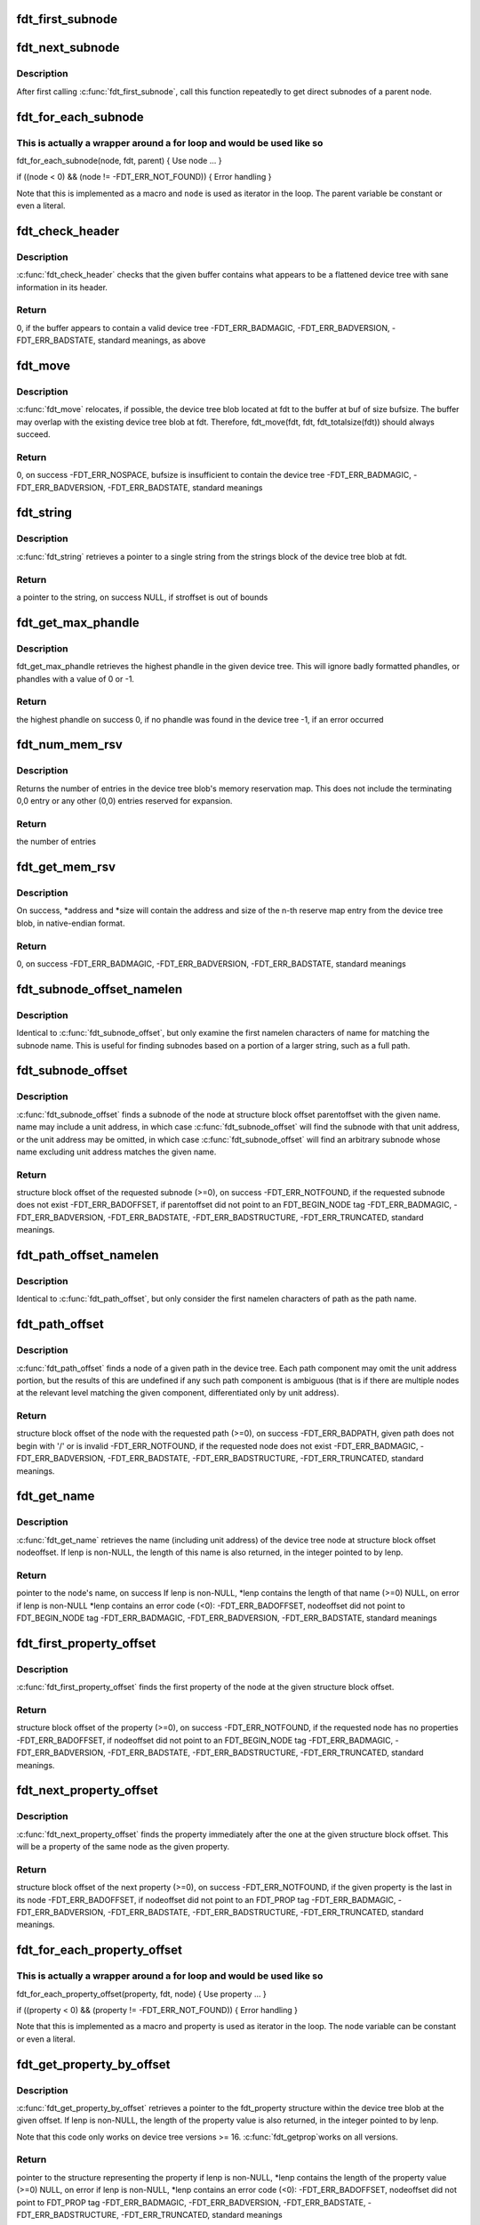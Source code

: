 .. -*- coding: utf-8; mode: rst -*-
.. src-file: scripts/dtc/libfdt/libfdt.h

.. _`fdt_first_subnode`:

fdt_first_subnode
=================

.. c:function:: int fdt_first_subnode(const void *fdt, int offset)

    get offset of first direct subnode

    :param const void \*fdt:
        FDT blob

    :param int offset:
        Offset of node to check
        \ ``return``\  offset of first subnode, or -FDT_ERR_NOTFOUND if there is none

.. _`fdt_next_subnode`:

fdt_next_subnode
================

.. c:function:: int fdt_next_subnode(const void *fdt, int offset)

    get offset of next direct subnode

    :param const void \*fdt:
        FDT blob

    :param int offset:
        Offset of previous subnode
        \ ``return``\  offset of next subnode, or -FDT_ERR_NOTFOUND if there are no more
        subnodes

.. _`fdt_next_subnode.description`:

Description
-----------

After first calling \ :c:func:`fdt_first_subnode`\ , call this function repeatedly to
get direct subnodes of a parent node.

.. _`fdt_for_each_subnode`:

fdt_for_each_subnode
====================

.. c:function::  fdt_for_each_subnode( node,  fdt,  parent)

    iterate over all subnodes of a parent

    :param  node:
        child node (int, lvalue)

    :param  fdt:
        FDT blob (const void \*)

    :param  parent:
        parent node (int)

.. _`fdt_for_each_subnode.this-is-actually-a-wrapper-around-a-for-loop-and-would-be-used-like-so`:

This is actually a wrapper around a for loop and would be used like so
----------------------------------------------------------------------


fdt_for_each_subnode(node, fdt, parent) {
Use node
...
}

if ((node < 0) && (node != -FDT_ERR_NOT_FOUND)) {
Error handling
}

Note that this is implemented as a macro and \ ``node``\  is used as
iterator in the loop. The parent variable be constant or even a
literal.

.. _`fdt_check_header`:

fdt_check_header
================

.. c:function:: int fdt_check_header(const void *fdt)

    sanity check a device tree or possible device tree

    :param const void \*fdt:
        pointer to data which might be a flattened device tree

.. _`fdt_check_header.description`:

Description
-----------

\ :c:func:`fdt_check_header`\  checks that the given buffer contains what
appears to be a flattened device tree with sane information in its
header.

.. _`fdt_check_header.return`:

Return
------

0, if the buffer appears to contain a valid device tree
-FDT_ERR_BADMAGIC,
-FDT_ERR_BADVERSION,
-FDT_ERR_BADSTATE, standard meanings, as above

.. _`fdt_move`:

fdt_move
========

.. c:function:: int fdt_move(const void *fdt, void *buf, int bufsize)

    move a device tree around in memory

    :param const void \*fdt:
        pointer to the device tree to move

    :param void \*buf:
        pointer to memory where the device is to be moved

    :param int bufsize:
        size of the memory space at buf

.. _`fdt_move.description`:

Description
-----------

\ :c:func:`fdt_move`\  relocates, if possible, the device tree blob located at
fdt to the buffer at buf of size bufsize.  The buffer may overlap
with the existing device tree blob at fdt.  Therefore,
fdt_move(fdt, fdt, fdt_totalsize(fdt))
should always succeed.

.. _`fdt_move.return`:

Return
------

0, on success
-FDT_ERR_NOSPACE, bufsize is insufficient to contain the device tree
-FDT_ERR_BADMAGIC,
-FDT_ERR_BADVERSION,
-FDT_ERR_BADSTATE, standard meanings

.. _`fdt_string`:

fdt_string
==========

.. c:function:: const char *fdt_string(const void *fdt, int stroffset)

    retrieve a string from the strings block of a device tree

    :param const void \*fdt:
        pointer to the device tree blob

    :param int stroffset:
        offset of the string within the strings block (native endian)

.. _`fdt_string.description`:

Description
-----------

\ :c:func:`fdt_string`\  retrieves a pointer to a single string from the
strings block of the device tree blob at fdt.

.. _`fdt_string.return`:

Return
------

a pointer to the string, on success
NULL, if stroffset is out of bounds

.. _`fdt_get_max_phandle`:

fdt_get_max_phandle
===================

.. c:function:: uint32_t fdt_get_max_phandle(const void *fdt)

    retrieves the highest phandle in a tree

    :param const void \*fdt:
        pointer to the device tree blob

.. _`fdt_get_max_phandle.description`:

Description
-----------

fdt_get_max_phandle retrieves the highest phandle in the given
device tree. This will ignore badly formatted phandles, or phandles
with a value of 0 or -1.

.. _`fdt_get_max_phandle.return`:

Return
------

the highest phandle on success
0, if no phandle was found in the device tree
-1, if an error occurred

.. _`fdt_num_mem_rsv`:

fdt_num_mem_rsv
===============

.. c:function:: int fdt_num_mem_rsv(const void *fdt)

    retrieve the number of memory reserve map entries

    :param const void \*fdt:
        pointer to the device tree blob

.. _`fdt_num_mem_rsv.description`:

Description
-----------

Returns the number of entries in the device tree blob's memory
reservation map.  This does not include the terminating 0,0 entry
or any other (0,0) entries reserved for expansion.

.. _`fdt_num_mem_rsv.return`:

Return
------

the number of entries

.. _`fdt_get_mem_rsv`:

fdt_get_mem_rsv
===============

.. c:function:: int fdt_get_mem_rsv(const void *fdt, int n, uint64_t *address, uint64_t *size)

    retrieve one memory reserve map entry

    :param const void \*fdt:
        pointer to the device tree blob

    :param int n:
        *undescribed*

    :param uint64_t \*address:
        pointers to 64-bit variables

    :param uint64_t \*size:
        *undescribed*

.. _`fdt_get_mem_rsv.description`:

Description
-----------

On success, \*address and \*size will contain the address and size of
the n-th reserve map entry from the device tree blob, in
native-endian format.

.. _`fdt_get_mem_rsv.return`:

Return
------

0, on success
-FDT_ERR_BADMAGIC,
-FDT_ERR_BADVERSION,
-FDT_ERR_BADSTATE, standard meanings

.. _`fdt_subnode_offset_namelen`:

fdt_subnode_offset_namelen
==========================

.. c:function:: int fdt_subnode_offset_namelen(const void *fdt, int parentoffset, const char *name, int namelen)

    find a subnode based on substring

    :param const void \*fdt:
        pointer to the device tree blob

    :param int parentoffset:
        structure block offset of a node

    :param const char \*name:
        name of the subnode to locate

    :param int namelen:
        number of characters of name to consider

.. _`fdt_subnode_offset_namelen.description`:

Description
-----------

Identical to \ :c:func:`fdt_subnode_offset`\ , but only examine the first
namelen characters of name for matching the subnode name.  This is
useful for finding subnodes based on a portion of a larger string,
such as a full path.

.. _`fdt_subnode_offset`:

fdt_subnode_offset
==================

.. c:function:: int fdt_subnode_offset(const void *fdt, int parentoffset, const char *name)

    find a subnode of a given node

    :param const void \*fdt:
        pointer to the device tree blob

    :param int parentoffset:
        structure block offset of a node

    :param const char \*name:
        name of the subnode to locate

.. _`fdt_subnode_offset.description`:

Description
-----------

\ :c:func:`fdt_subnode_offset`\  finds a subnode of the node at structure block
offset parentoffset with the given name.  name may include a unit
address, in which case \ :c:func:`fdt_subnode_offset`\  will find the subnode
with that unit address, or the unit address may be omitted, in
which case \ :c:func:`fdt_subnode_offset`\  will find an arbitrary subnode
whose name excluding unit address matches the given name.

.. _`fdt_subnode_offset.return`:

Return
------

structure block offset of the requested subnode (>=0), on success
-FDT_ERR_NOTFOUND, if the requested subnode does not exist
-FDT_ERR_BADOFFSET, if parentoffset did not point to an FDT_BEGIN_NODE
tag
-FDT_ERR_BADMAGIC,
-FDT_ERR_BADVERSION,
-FDT_ERR_BADSTATE,
-FDT_ERR_BADSTRUCTURE,
-FDT_ERR_TRUNCATED, standard meanings.

.. _`fdt_path_offset_namelen`:

fdt_path_offset_namelen
=======================

.. c:function:: int fdt_path_offset_namelen(const void *fdt, const char *path, int namelen)

    find a tree node by its full path

    :param const void \*fdt:
        pointer to the device tree blob

    :param const char \*path:
        full path of the node to locate

    :param int namelen:
        number of characters of path to consider

.. _`fdt_path_offset_namelen.description`:

Description
-----------

Identical to \ :c:func:`fdt_path_offset`\ , but only consider the first namelen
characters of path as the path name.

.. _`fdt_path_offset`:

fdt_path_offset
===============

.. c:function:: int fdt_path_offset(const void *fdt, const char *path)

    find a tree node by its full path

    :param const void \*fdt:
        pointer to the device tree blob

    :param const char \*path:
        full path of the node to locate

.. _`fdt_path_offset.description`:

Description
-----------

\ :c:func:`fdt_path_offset`\  finds a node of a given path in the device tree.
Each path component may omit the unit address portion, but the
results of this are undefined if any such path component is
ambiguous (that is if there are multiple nodes at the relevant
level matching the given component, differentiated only by unit
address).

.. _`fdt_path_offset.return`:

Return
------

structure block offset of the node with the requested path (>=0), on
success
-FDT_ERR_BADPATH, given path does not begin with '/' or is invalid
-FDT_ERR_NOTFOUND, if the requested node does not exist
-FDT_ERR_BADMAGIC,
-FDT_ERR_BADVERSION,
-FDT_ERR_BADSTATE,
-FDT_ERR_BADSTRUCTURE,
-FDT_ERR_TRUNCATED, standard meanings.

.. _`fdt_get_name`:

fdt_get_name
============

.. c:function:: const char *fdt_get_name(const void *fdt, int nodeoffset, int *lenp)

    retrieve the name of a given node

    :param const void \*fdt:
        pointer to the device tree blob

    :param int nodeoffset:
        structure block offset of the starting node

    :param int \*lenp:
        pointer to an integer variable (will be overwritten) or NULL

.. _`fdt_get_name.description`:

Description
-----------

\ :c:func:`fdt_get_name`\  retrieves the name (including unit address) of the
device tree node at structure block offset nodeoffset.  If lenp is
non-NULL, the length of this name is also returned, in the integer
pointed to by lenp.

.. _`fdt_get_name.return`:

Return
------

pointer to the node's name, on success
If lenp is non-NULL, \*lenp contains the length of that name
(>=0)
NULL, on error
if lenp is non-NULL \*lenp contains an error code (<0):
-FDT_ERR_BADOFFSET, nodeoffset did not point to FDT_BEGIN_NODE
tag
-FDT_ERR_BADMAGIC,
-FDT_ERR_BADVERSION,
-FDT_ERR_BADSTATE, standard meanings

.. _`fdt_first_property_offset`:

fdt_first_property_offset
=========================

.. c:function:: int fdt_first_property_offset(const void *fdt, int nodeoffset)

    find the offset of a node's first property

    :param const void \*fdt:
        pointer to the device tree blob

    :param int nodeoffset:
        structure block offset of a node

.. _`fdt_first_property_offset.description`:

Description
-----------

\ :c:func:`fdt_first_property_offset`\  finds the first property of the node at
the given structure block offset.

.. _`fdt_first_property_offset.return`:

Return
------

structure block offset of the property (>=0), on success
-FDT_ERR_NOTFOUND, if the requested node has no properties
-FDT_ERR_BADOFFSET, if nodeoffset did not point to an FDT_BEGIN_NODE tag
-FDT_ERR_BADMAGIC,
-FDT_ERR_BADVERSION,
-FDT_ERR_BADSTATE,
-FDT_ERR_BADSTRUCTURE,
-FDT_ERR_TRUNCATED, standard meanings.

.. _`fdt_next_property_offset`:

fdt_next_property_offset
========================

.. c:function:: int fdt_next_property_offset(const void *fdt, int offset)

    step through a node's properties

    :param const void \*fdt:
        pointer to the device tree blob

    :param int offset:
        structure block offset of a property

.. _`fdt_next_property_offset.description`:

Description
-----------

\ :c:func:`fdt_next_property_offset`\  finds the property immediately after the
one at the given structure block offset.  This will be a property
of the same node as the given property.

.. _`fdt_next_property_offset.return`:

Return
------

structure block offset of the next property (>=0), on success
-FDT_ERR_NOTFOUND, if the given property is the last in its node
-FDT_ERR_BADOFFSET, if nodeoffset did not point to an FDT_PROP tag
-FDT_ERR_BADMAGIC,
-FDT_ERR_BADVERSION,
-FDT_ERR_BADSTATE,
-FDT_ERR_BADSTRUCTURE,
-FDT_ERR_TRUNCATED, standard meanings.

.. _`fdt_for_each_property_offset`:

fdt_for_each_property_offset
============================

.. c:function::  fdt_for_each_property_offset( property,  fdt,  node)

    iterate over all properties of a node

    :param  property:
        *undescribed*

    :param  fdt:
        FDT blob (const void \*)

    :param  node:
        node offset (int)

.. _`fdt_for_each_property_offset.this-is-actually-a-wrapper-around-a-for-loop-and-would-be-used-like-so`:

This is actually a wrapper around a for loop and would be used like so
----------------------------------------------------------------------


fdt_for_each_property_offset(property, fdt, node) {
Use property
...
}

if ((property < 0) && (property != -FDT_ERR_NOT_FOUND)) {
Error handling
}

Note that this is implemented as a macro and property is used as
iterator in the loop. The node variable can be constant or even a
literal.

.. _`fdt_get_property_by_offset`:

fdt_get_property_by_offset
==========================

.. c:function:: const struct fdt_property *fdt_get_property_by_offset(const void *fdt, int offset, int *lenp)

    retrieve the property at a given offset

    :param const void \*fdt:
        pointer to the device tree blob

    :param int offset:
        offset of the property to retrieve

    :param int \*lenp:
        pointer to an integer variable (will be overwritten) or NULL

.. _`fdt_get_property_by_offset.description`:

Description
-----------

\ :c:func:`fdt_get_property_by_offset`\  retrieves a pointer to the
fdt_property structure within the device tree blob at the given
offset.  If lenp is non-NULL, the length of the property value is
also returned, in the integer pointed to by lenp.

Note that this code only works on device tree versions >= 16. \ :c:func:`fdt_getprop`\ 
works on all versions.

.. _`fdt_get_property_by_offset.return`:

Return
------

pointer to the structure representing the property
if lenp is non-NULL, \*lenp contains the length of the property
value (>=0)
NULL, on error
if lenp is non-NULL, \*lenp contains an error code (<0):
-FDT_ERR_BADOFFSET, nodeoffset did not point to FDT_PROP tag
-FDT_ERR_BADMAGIC,
-FDT_ERR_BADVERSION,
-FDT_ERR_BADSTATE,
-FDT_ERR_BADSTRUCTURE,
-FDT_ERR_TRUNCATED, standard meanings

.. _`fdt_get_property_namelen`:

fdt_get_property_namelen
========================

.. c:function:: const struct fdt_property *fdt_get_property_namelen(const void *fdt, int nodeoffset, const char *name, int namelen, int *lenp)

    find a property based on substring

    :param const void \*fdt:
        pointer to the device tree blob

    :param int nodeoffset:
        offset of the node whose property to find

    :param const char \*name:
        name of the property to find

    :param int namelen:
        number of characters of name to consider

    :param int \*lenp:
        pointer to an integer variable (will be overwritten) or NULL

.. _`fdt_get_property_namelen.description`:

Description
-----------

Identical to \ :c:func:`fdt_get_property`\ , but only examine the first namelen
characters of name for matching the property name.

.. _`fdt_get_property`:

fdt_get_property
================

.. c:function:: const struct fdt_property *fdt_get_property(const void *fdt, int nodeoffset, const char *name, int *lenp)

    find a given property in a given node

    :param const void \*fdt:
        pointer to the device tree blob

    :param int nodeoffset:
        offset of the node whose property to find

    :param const char \*name:
        name of the property to find

    :param int \*lenp:
        pointer to an integer variable (will be overwritten) or NULL

.. _`fdt_get_property.description`:

Description
-----------

\ :c:func:`fdt_get_property`\  retrieves a pointer to the fdt_property
structure within the device tree blob corresponding to the property
named 'name' of the node at offset nodeoffset.  If lenp is
non-NULL, the length of the property value is also returned, in the
integer pointed to by lenp.

.. _`fdt_get_property.return`:

Return
------

pointer to the structure representing the property
if lenp is non-NULL, \*lenp contains the length of the property
value (>=0)
NULL, on error
if lenp is non-NULL, \*lenp contains an error code (<0):
-FDT_ERR_NOTFOUND, node does not have named property
-FDT_ERR_BADOFFSET, nodeoffset did not point to FDT_BEGIN_NODE
tag
-FDT_ERR_BADMAGIC,
-FDT_ERR_BADVERSION,
-FDT_ERR_BADSTATE,
-FDT_ERR_BADSTRUCTURE,
-FDT_ERR_TRUNCATED, standard meanings

.. _`fdt_getprop_by_offset`:

fdt_getprop_by_offset
=====================

.. c:function:: const void *fdt_getprop_by_offset(const void *fdt, int offset, const char **namep, int *lenp)

    retrieve the value of a property at a given offset

    :param const void \*fdt:
        pointer to the device tree blob

    :param int offset:
        *undescribed*

    :param const char \*\*namep:
        pointer to a string variable (will be overwritten) or NULL

    :param int \*lenp:
        pointer to an integer variable (will be overwritten) or NULL

.. _`fdt_getprop_by_offset.description`:

Description
-----------

\ :c:func:`fdt_getprop_by_offset`\  retrieves a pointer to the value of the
property at structure block offset 'offset' (this will be a pointer
to within the device blob itself, not a copy of the value).  If
lenp is non-NULL, the length of the property value is also
returned, in the integer pointed to by lenp.  If namep is non-NULL,
the property's namne will also be returned in the char \* pointed to
by namep (this will be a pointer to within the device tree's string
block, not a new copy of the name).

.. _`fdt_getprop_by_offset.return`:

Return
------

pointer to the property's value
if lenp is non-NULL, \*lenp contains the length of the property
value (>=0)
if namep is non-NULL \*namep contiains a pointer to the property
name.
NULL, on error
if lenp is non-NULL, \*lenp contains an error code (<0):
-FDT_ERR_BADOFFSET, nodeoffset did not point to FDT_PROP tag
-FDT_ERR_BADMAGIC,
-FDT_ERR_BADVERSION,
-FDT_ERR_BADSTATE,
-FDT_ERR_BADSTRUCTURE,
-FDT_ERR_TRUNCATED, standard meanings

.. _`fdt_getprop_namelen`:

fdt_getprop_namelen
===================

.. c:function:: const void *fdt_getprop_namelen(const void *fdt, int nodeoffset, const char *name, int namelen, int *lenp)

    get property value based on substring

    :param const void \*fdt:
        pointer to the device tree blob

    :param int nodeoffset:
        offset of the node whose property to find

    :param const char \*name:
        name of the property to find

    :param int namelen:
        number of characters of name to consider

    :param int \*lenp:
        pointer to an integer variable (will be overwritten) or NULL

.. _`fdt_getprop_namelen.description`:

Description
-----------

Identical to \ :c:func:`fdt_getprop`\ , but only examine the first namelen
characters of name for matching the property name.

.. _`fdt_getprop`:

fdt_getprop
===========

.. c:function:: const void *fdt_getprop(const void *fdt, int nodeoffset, const char *name, int *lenp)

    retrieve the value of a given property

    :param const void \*fdt:
        pointer to the device tree blob

    :param int nodeoffset:
        offset of the node whose property to find

    :param const char \*name:
        name of the property to find

    :param int \*lenp:
        pointer to an integer variable (will be overwritten) or NULL

.. _`fdt_getprop.description`:

Description
-----------

\ :c:func:`fdt_getprop`\  retrieves a pointer to the value of the property
named 'name' of the node at offset nodeoffset (this will be a
pointer to within the device blob itself, not a copy of the value).
If lenp is non-NULL, the length of the property value is also
returned, in the integer pointed to by lenp.

.. _`fdt_getprop.return`:

Return
------

pointer to the property's value
if lenp is non-NULL, \*lenp contains the length of the property
value (>=0)
NULL, on error
if lenp is non-NULL, \*lenp contains an error code (<0):
-FDT_ERR_NOTFOUND, node does not have named property
-FDT_ERR_BADOFFSET, nodeoffset did not point to FDT_BEGIN_NODE
tag
-FDT_ERR_BADMAGIC,
-FDT_ERR_BADVERSION,
-FDT_ERR_BADSTATE,
-FDT_ERR_BADSTRUCTURE,
-FDT_ERR_TRUNCATED, standard meanings

.. _`fdt_get_phandle`:

fdt_get_phandle
===============

.. c:function:: uint32_t fdt_get_phandle(const void *fdt, int nodeoffset)

    retrieve the phandle of a given node

    :param const void \*fdt:
        pointer to the device tree blob

    :param int nodeoffset:
        structure block offset of the node

.. _`fdt_get_phandle.description`:

Description
-----------

\ :c:func:`fdt_get_phandle`\  retrieves the phandle of the device tree node at
structure block offset nodeoffset.

.. _`fdt_get_phandle.return`:

Return
------

the phandle of the node at nodeoffset, on success (!= 0, != -1)
0, if the node has no phandle, or another error occurs

.. _`fdt_get_alias_namelen`:

fdt_get_alias_namelen
=====================

.. c:function:: const char *fdt_get_alias_namelen(const void *fdt, const char *name, int namelen)

    get alias based on substring

    :param const void \*fdt:
        pointer to the device tree blob

    :param const char \*name:
        name of the alias th look up

    :param int namelen:
        number of characters of name to consider

.. _`fdt_get_alias_namelen.description`:

Description
-----------

Identical to \ :c:func:`fdt_get_alias`\ , but only examine the first namelen
characters of name for matching the alias name.

.. _`fdt_get_alias`:

fdt_get_alias
=============

.. c:function:: const char *fdt_get_alias(const void *fdt, const char *name)

    retrieve the path referenced by a given alias

    :param const void \*fdt:
        pointer to the device tree blob

    :param const char \*name:
        name of the alias th look up

.. _`fdt_get_alias.description`:

Description
-----------

\ :c:func:`fdt_get_alias`\  retrieves the value of a given alias.  That is, the
value of the property named 'name' in the node /aliases.

.. _`fdt_get_alias.return`:

Return
------

a pointer to the expansion of the alias named 'name', if it exists
NULL, if the given alias or the /aliases node does not exist

.. _`fdt_get_path`:

fdt_get_path
============

.. c:function:: int fdt_get_path(const void *fdt, int nodeoffset, char *buf, int buflen)

    determine the full path of a node

    :param const void \*fdt:
        pointer to the device tree blob

    :param int nodeoffset:
        offset of the node whose path to find

    :param char \*buf:
        character buffer to contain the returned path (will be overwritten)

    :param int buflen:
        size of the character buffer at buf

.. _`fdt_get_path.description`:

Description
-----------

\ :c:func:`fdt_get_path`\  computes the full path of the node at offset
nodeoffset, and records that path in the buffer at buf.

.. _`fdt_get_path.note`:

NOTE
----

This function is expensive, as it must scan the device tree
structure from the start to nodeoffset.

.. _`fdt_get_path.return`:

Return
------

0, on success
buf contains the absolute path of the node at
nodeoffset, as a NUL-terminated string.
-FDT_ERR_BADOFFSET, nodeoffset does not refer to a BEGIN_NODE tag
-FDT_ERR_NOSPACE, the path of the given node is longer than (bufsize-1)
characters and will not fit in the given buffer.
-FDT_ERR_BADMAGIC,
-FDT_ERR_BADVERSION,
-FDT_ERR_BADSTATE,
-FDT_ERR_BADSTRUCTURE, standard meanings

.. _`fdt_supernode_atdepth_offset`:

fdt_supernode_atdepth_offset
============================

.. c:function:: int fdt_supernode_atdepth_offset(const void *fdt, int nodeoffset, int supernodedepth, int *nodedepth)

    find a specific ancestor of a node

    :param const void \*fdt:
        pointer to the device tree blob

    :param int nodeoffset:
        offset of the node whose parent to find

    :param int supernodedepth:
        depth of the ancestor to find

    :param int \*nodedepth:
        pointer to an integer variable (will be overwritten) or NULL

.. _`fdt_supernode_atdepth_offset.description`:

Description
-----------

\ :c:func:`fdt_supernode_atdepth_offset`\  finds an ancestor of the given node
at a specific depth from the root (where the root itself has depth
0, its immediate subnodes depth 1 and so forth).  So
fdt_supernode_atdepth_offset(fdt, nodeoffset, 0, NULL);
will always return 0, the offset of the root node.  If the node at
nodeoffset has depth D, then:
fdt_supernode_atdepth_offset(fdt, nodeoffset, D, NULL);
will return nodeoffset itself.

.. _`fdt_supernode_atdepth_offset.note`:

NOTE
----

This function is expensive, as it must scan the device tree
structure from the start to nodeoffset.

.. _`fdt_supernode_atdepth_offset.return`:

Return
------

structure block offset of the node at node offset's ancestor
of depth supernodedepth (>=0), on success
-FDT_ERR_BADOFFSET, nodeoffset does not refer to a BEGIN_NODE tag
-FDT_ERR_NOTFOUND, supernodedepth was greater than the depth of
nodeoffset
-FDT_ERR_BADMAGIC,
-FDT_ERR_BADVERSION,
-FDT_ERR_BADSTATE,
-FDT_ERR_BADSTRUCTURE, standard meanings

.. _`fdt_node_depth`:

fdt_node_depth
==============

.. c:function:: int fdt_node_depth(const void *fdt, int nodeoffset)

    find the depth of a given node

    :param const void \*fdt:
        pointer to the device tree blob

    :param int nodeoffset:
        offset of the node whose parent to find

.. _`fdt_node_depth.description`:

Description
-----------

\ :c:func:`fdt_node_depth`\  finds the depth of a given node.  The root node
has depth 0, its immediate subnodes depth 1 and so forth.

.. _`fdt_node_depth.note`:

NOTE
----

This function is expensive, as it must scan the device tree
structure from the start to nodeoffset.

.. _`fdt_node_depth.return`:

Return
------

depth of the node at nodeoffset (>=0), on success
-FDT_ERR_BADOFFSET, nodeoffset does not refer to a BEGIN_NODE tag
-FDT_ERR_BADMAGIC,
-FDT_ERR_BADVERSION,
-FDT_ERR_BADSTATE,
-FDT_ERR_BADSTRUCTURE, standard meanings

.. _`fdt_parent_offset`:

fdt_parent_offset
=================

.. c:function:: int fdt_parent_offset(const void *fdt, int nodeoffset)

    find the parent of a given node

    :param const void \*fdt:
        pointer to the device tree blob

    :param int nodeoffset:
        offset of the node whose parent to find

.. _`fdt_parent_offset.description`:

Description
-----------

\ :c:func:`fdt_parent_offset`\  locates the parent node of a given node (that
is, it finds the offset of the node which contains the node at
nodeoffset as a subnode).

.. _`fdt_parent_offset.note`:

NOTE
----

This function is expensive, as it must scan the device tree
structure from the start to nodeoffset, \*twice\*.

.. _`fdt_parent_offset.return`:

Return
------

structure block offset of the parent of the node at nodeoffset
(>=0), on success
-FDT_ERR_BADOFFSET, nodeoffset does not refer to a BEGIN_NODE tag
-FDT_ERR_BADMAGIC,
-FDT_ERR_BADVERSION,
-FDT_ERR_BADSTATE,
-FDT_ERR_BADSTRUCTURE, standard meanings

.. _`fdt_node_offset_by_prop_value`:

fdt_node_offset_by_prop_value
=============================

.. c:function:: int fdt_node_offset_by_prop_value(const void *fdt, int startoffset, const char *propname, const void *propval, int proplen)

    find nodes with a given property value

    :param const void \*fdt:
        pointer to the device tree blob

    :param int startoffset:
        only find nodes after this offset

    :param const char \*propname:
        property name to check

    :param const void \*propval:
        property value to search for

    :param int proplen:
        length of the value in propval

.. _`fdt_node_offset_by_prop_value.description`:

Description
-----------

\ :c:func:`fdt_node_offset_by_prop_value`\  returns the offset of the first
node after startoffset, which has a property named propname whose
value is of length proplen and has value equal to propval; or if
startoffset is -1, the very first such node in the tree.

To iterate through all nodes matching the criterion, the following

.. _`fdt_node_offset_by_prop_value.idiom-can-be-used`:

idiom can be used
-----------------

offset = fdt_node_offset_by_prop_value(fdt, -1, propname,
propval, proplen);
while (offset != -FDT_ERR_NOTFOUND) {
// other code here
offset = fdt_node_offset_by_prop_value(fdt, offset, propname,
propval, proplen);
}

Note the -1 in the first call to the function, if 0 is used here
instead, the function will never locate the root node, even if it
matches the criterion.

.. _`fdt_node_offset_by_prop_value.return`:

Return
------

structure block offset of the located node (>= 0, >startoffset),
on success
-FDT_ERR_NOTFOUND, no node matching the criterion exists in the
tree after startoffset
-FDT_ERR_BADOFFSET, nodeoffset does not refer to a BEGIN_NODE tag
-FDT_ERR_BADMAGIC,
-FDT_ERR_BADVERSION,
-FDT_ERR_BADSTATE,
-FDT_ERR_BADSTRUCTURE, standard meanings

.. _`fdt_node_offset_by_phandle`:

fdt_node_offset_by_phandle
==========================

.. c:function:: int fdt_node_offset_by_phandle(const void *fdt, uint32_t phandle)

    find the node with a given phandle

    :param const void \*fdt:
        pointer to the device tree blob

    :param uint32_t phandle:
        phandle value

.. _`fdt_node_offset_by_phandle.description`:

Description
-----------

\ :c:func:`fdt_node_offset_by_phandle`\  returns the offset of the node
which has the given phandle value.  If there is more than one node
in the tree with the given phandle (an invalid tree), results are
undefined.

.. _`fdt_node_offset_by_phandle.return`:

Return
------

structure block offset of the located node (>= 0), on success
-FDT_ERR_NOTFOUND, no node with that phandle exists
-FDT_ERR_BADPHANDLE, given phandle value was invalid (0 or -1)
-FDT_ERR_BADMAGIC,
-FDT_ERR_BADVERSION,
-FDT_ERR_BADSTATE,
-FDT_ERR_BADSTRUCTURE, standard meanings

.. _`fdt_node_check_compatible`:

fdt_node_check_compatible
=========================

.. c:function:: int fdt_node_check_compatible(const void *fdt, int nodeoffset, const char *compatible)

    check a node's compatible property

    :param const void \*fdt:
        pointer to the device tree blob

    :param int nodeoffset:
        offset of a tree node

    :param const char \*compatible:
        string to match against

.. _`fdt_node_check_compatible.description`:

Description
-----------


\ :c:func:`fdt_node_check_compatible`\  returns 0 if the given node contains a
'compatible' property with the given string as one of its elements,
it returns non-zero otherwise, or on error.

.. _`fdt_node_check_compatible.return`:

Return
------

0, if the node has a 'compatible' property listing the given string
1, if the node has a 'compatible' property, but it does not list
the given string
-FDT_ERR_NOTFOUND, if the given node has no 'compatible' property
-FDT_ERR_BADOFFSET, if nodeoffset does not refer to a BEGIN_NODE tag
-FDT_ERR_BADMAGIC,
-FDT_ERR_BADVERSION,
-FDT_ERR_BADSTATE,
-FDT_ERR_BADSTRUCTURE, standard meanings

.. _`fdt_node_offset_by_compatible`:

fdt_node_offset_by_compatible
=============================

.. c:function:: int fdt_node_offset_by_compatible(const void *fdt, int startoffset, const char *compatible)

    find nodes with a given 'compatible' value

    :param const void \*fdt:
        pointer to the device tree blob

    :param int startoffset:
        only find nodes after this offset

    :param const char \*compatible:
        'compatible' string to match against

.. _`fdt_node_offset_by_compatible.description`:

Description
-----------

\ :c:func:`fdt_node_offset_by_compatible`\  returns the offset of the first
node after startoffset, which has a 'compatible' property which
lists the given compatible string; or if startoffset is -1, the
very first such node in the tree.

To iterate through all nodes matching the criterion, the following

.. _`fdt_node_offset_by_compatible.idiom-can-be-used`:

idiom can be used
-----------------

offset = fdt_node_offset_by_compatible(fdt, -1, compatible);
while (offset != -FDT_ERR_NOTFOUND) {
// other code here
offset = fdt_node_offset_by_compatible(fdt, offset, compatible);
}

Note the -1 in the first call to the function, if 0 is used here
instead, the function will never locate the root node, even if it
matches the criterion.

.. _`fdt_node_offset_by_compatible.return`:

Return
------

structure block offset of the located node (>= 0, >startoffset),
on success
-FDT_ERR_NOTFOUND, no node matching the criterion exists in the
tree after startoffset
-FDT_ERR_BADOFFSET, nodeoffset does not refer to a BEGIN_NODE tag
-FDT_ERR_BADMAGIC,
-FDT_ERR_BADVERSION,
-FDT_ERR_BADSTATE,
-FDT_ERR_BADSTRUCTURE, standard meanings

.. _`fdt_stringlist_contains`:

fdt_stringlist_contains
=======================

.. c:function:: int fdt_stringlist_contains(const char *strlist, int listlen, const char *str)

    check a string list property for a string

    :param const char \*strlist:
        Property containing a list of strings to check

    :param int listlen:
        Length of property

    :param const char \*str:
        String to search for

.. _`fdt_stringlist_contains.description`:

Description
-----------

This is a utility function provided for convenience. The list contains
one or more strings, each terminated by \0, as is found in a device tree
"compatible" property.

.. _`fdt_stringlist_count`:

fdt_stringlist_count
====================

.. c:function:: int fdt_stringlist_count(const void *fdt, int nodeoffset, const char *property)

    count the number of strings in a string list

    :param const void \*fdt:
        pointer to the device tree blob

    :param int nodeoffset:
        offset of a tree node

    :param const char \*property:
        name of the property containing the string list

.. _`fdt_stringlist_search`:

fdt_stringlist_search
=====================

.. c:function:: int fdt_stringlist_search(const void *fdt, int nodeoffset, const char *property, const char *string)

    find a string in a string list and return its index

    :param const void \*fdt:
        pointer to the device tree blob

    :param int nodeoffset:
        offset of a tree node

    :param const char \*property:
        name of the property containing the string list

    :param const char \*string:
        string to look up in the string list

.. _`fdt_stringlist_search.description`:

Description
-----------

Note that it is possible for this function to succeed on property values
that are not NUL-terminated. That's because the function will stop after
finding the first occurrence of \ ``string``\ . This can for example happen with
small-valued cell properties, such as #address-cells, when searching for
the empty string.

.. _`fdt_stringlist_get`:

fdt_stringlist_get
==================

.. c:function:: const char *fdt_stringlist_get(const void *fdt, int nodeoffset, const char *property, int index, int *lenp)

    obtain the string at a given index in a string list

    :param const void \*fdt:
        pointer to the device tree blob

    :param int nodeoffset:
        offset of a tree node

    :param const char \*property:
        name of the property containing the string list

    :param int index:
        index of the string to return

    :param int \*lenp:
        return location for the string length or an error code on failure

.. _`fdt_stringlist_get.description`:

Description
-----------

Note that this will successfully extract strings from properties with
non-NUL-terminated values. For example on small-valued cell properties
this function will return the empty string.

If non-NULL, the length of the string (on success) or a negative error-code
(on failure) will be stored in the integer pointer to by lenp.

.. _`fdt_max_ncells`:

FDT_MAX_NCELLS
==============

.. c:function::  FDT_MAX_NCELLS()

    maximum value for #address-cells and #size-cells

.. _`fdt_max_ncells.description`:

Description
-----------

This is the maximum value for #address-cells, #size-cells and
similar properties that will be processed by libfdt.  IEE1275
requires that OF implementations handle values up to 4.
Implementations may support larger values, but in practice higher
values aren't used.

.. _`fdt_address_cells`:

fdt_address_cells
=================

.. c:function:: int fdt_address_cells(const void *fdt, int nodeoffset)

    retrieve address size for a bus represented in the tree

    :param const void \*fdt:
        pointer to the device tree blob

    :param int nodeoffset:
        offset of the node to find the address size for

.. _`fdt_address_cells.description`:

Description
-----------

When the node has a valid #address-cells property, returns its value.

.. _`fdt_address_cells.return`:

Return
------

0 <= n < FDT_MAX_NCELLS, on success
2, if the node has no #address-cells property
-FDT_ERR_BADNCELLS, if the node has a badly formatted or invalid
#address-cells property
-FDT_ERR_BADMAGIC,
-FDT_ERR_BADVERSION,
-FDT_ERR_BADSTATE,
-FDT_ERR_BADSTRUCTURE,
-FDT_ERR_TRUNCATED, standard meanings

.. _`fdt_size_cells`:

fdt_size_cells
==============

.. c:function:: int fdt_size_cells(const void *fdt, int nodeoffset)

    retrieve address range size for a bus represented in the tree

    :param const void \*fdt:
        pointer to the device tree blob

    :param int nodeoffset:
        offset of the node to find the address range size for

.. _`fdt_size_cells.description`:

Description
-----------

When the node has a valid #size-cells property, returns its value.

.. _`fdt_size_cells.return`:

Return
------

0 <= n < FDT_MAX_NCELLS, on success
2, if the node has no #address-cells property
-FDT_ERR_BADNCELLS, if the node has a badly formatted or invalid
#size-cells property
-FDT_ERR_BADMAGIC,
-FDT_ERR_BADVERSION,
-FDT_ERR_BADSTATE,
-FDT_ERR_BADSTRUCTURE,
-FDT_ERR_TRUNCATED, standard meanings

.. _`fdt_setprop_inplace_namelen_partial`:

fdt_setprop_inplace_namelen_partial
===================================

.. c:function:: int fdt_setprop_inplace_namelen_partial(void *fdt, int nodeoffset, const char *name, int namelen, uint32_t idx, const void *val, int len)

    change a property's value, but not its size

    :param void \*fdt:
        pointer to the device tree blob

    :param int nodeoffset:
        offset of the node whose property to change

    :param const char \*name:
        name of the property to change

    :param int namelen:
        number of characters of name to consider

    :param uint32_t idx:
        index of the property to change in the array

    :param const void \*val:
        pointer to data to replace the property value with

    :param int len:
        length of the property value

.. _`fdt_setprop_inplace_namelen_partial.description`:

Description
-----------

Identical to \ :c:func:`fdt_setprop_inplace`\ , but modifies the given property
starting from the given index, and using only the first characters
of the name. It is useful when you want to manipulate only one value of
an array and you have a string that doesn't end with \0.

.. _`fdt_setprop_inplace`:

fdt_setprop_inplace
===================

.. c:function:: int fdt_setprop_inplace(void *fdt, int nodeoffset, const char *name, const void *val, int len)

    change a property's value, but not its size

    :param void \*fdt:
        pointer to the device tree blob

    :param int nodeoffset:
        offset of the node whose property to change

    :param const char \*name:
        name of the property to change

    :param const void \*val:
        pointer to data to replace the property value with

    :param int len:
        length of the property value

.. _`fdt_setprop_inplace.description`:

Description
-----------

\ :c:func:`fdt_setprop_inplace`\  replaces the value of a given property with
the data in val, of length len.  This function cannot change the
size of a property, and so will only work if len is equal to the
current length of the property.

This function will alter only the bytes in the blob which contain
the given property value, and will not alter or move any other part
of the tree.

.. _`fdt_setprop_inplace.return`:

Return
------

0, on success
-FDT_ERR_NOSPACE, if len is not equal to the property's current length
-FDT_ERR_NOTFOUND, node does not have the named property
-FDT_ERR_BADOFFSET, nodeoffset did not point to FDT_BEGIN_NODE tag
-FDT_ERR_BADMAGIC,
-FDT_ERR_BADVERSION,
-FDT_ERR_BADSTATE,
-FDT_ERR_BADSTRUCTURE,
-FDT_ERR_TRUNCATED, standard meanings

.. _`fdt_setprop_inplace_u32`:

fdt_setprop_inplace_u32
=======================

.. c:function:: int fdt_setprop_inplace_u32(void *fdt, int nodeoffset, const char *name, uint32_t val)

    change the value of a 32-bit integer property

    :param void \*fdt:
        pointer to the device tree blob

    :param int nodeoffset:
        offset of the node whose property to change

    :param const char \*name:
        name of the property to change

    :param uint32_t val:
        32-bit integer value to replace the property with

.. _`fdt_setprop_inplace_u32.description`:

Description
-----------

\ :c:func:`fdt_setprop_inplace_u32`\  replaces the value of a given property
with the 32-bit integer value in val, converting val to big-endian
if necessary.  This function cannot change the size of a property,
and so will only work if the property already exists and has length
4.

This function will alter only the bytes in the blob which contain
the given property value, and will not alter or move any other part
of the tree.

.. _`fdt_setprop_inplace_u32.return`:

Return
------

0, on success
-FDT_ERR_NOSPACE, if the property's length is not equal to 4
-FDT_ERR_NOTFOUND, node does not have the named property
-FDT_ERR_BADOFFSET, nodeoffset did not point to FDT_BEGIN_NODE tag
-FDT_ERR_BADMAGIC,
-FDT_ERR_BADVERSION,
-FDT_ERR_BADSTATE,
-FDT_ERR_BADSTRUCTURE,
-FDT_ERR_TRUNCATED, standard meanings

.. _`fdt_setprop_inplace_u64`:

fdt_setprop_inplace_u64
=======================

.. c:function:: int fdt_setprop_inplace_u64(void *fdt, int nodeoffset, const char *name, uint64_t val)

    change the value of a 64-bit integer property

    :param void \*fdt:
        pointer to the device tree blob

    :param int nodeoffset:
        offset of the node whose property to change

    :param const char \*name:
        name of the property to change

    :param uint64_t val:
        64-bit integer value to replace the property with

.. _`fdt_setprop_inplace_u64.description`:

Description
-----------

\ :c:func:`fdt_setprop_inplace_u64`\  replaces the value of a given property
with the 64-bit integer value in val, converting val to big-endian
if necessary.  This function cannot change the size of a property,
and so will only work if the property already exists and has length
8.

This function will alter only the bytes in the blob which contain
the given property value, and will not alter or move any other part
of the tree.

.. _`fdt_setprop_inplace_u64.return`:

Return
------

0, on success
-FDT_ERR_NOSPACE, if the property's length is not equal to 8
-FDT_ERR_NOTFOUND, node does not have the named property
-FDT_ERR_BADOFFSET, nodeoffset did not point to FDT_BEGIN_NODE tag
-FDT_ERR_BADMAGIC,
-FDT_ERR_BADVERSION,
-FDT_ERR_BADSTATE,
-FDT_ERR_BADSTRUCTURE,
-FDT_ERR_TRUNCATED, standard meanings

.. _`fdt_setprop_inplace_cell`:

fdt_setprop_inplace_cell
========================

.. c:function:: int fdt_setprop_inplace_cell(void *fdt, int nodeoffset, const char *name, uint32_t val)

    change the value of a single-cell property

    :param void \*fdt:
        *undescribed*

    :param int nodeoffset:
        *undescribed*

    :param const char \*name:
        *undescribed*

    :param uint32_t val:
        *undescribed*

.. _`fdt_setprop_inplace_cell.description`:

Description
-----------

This is an alternative name for \ :c:func:`fdt_setprop_inplace_u32`\ 

.. _`fdt_nop_property`:

fdt_nop_property
================

.. c:function:: int fdt_nop_property(void *fdt, int nodeoffset, const char *name)

    replace a property with nop tags

    :param void \*fdt:
        pointer to the device tree blob

    :param int nodeoffset:
        offset of the node whose property to nop

    :param const char \*name:
        name of the property to nop

.. _`fdt_nop_property.description`:

Description
-----------

\ :c:func:`fdt_nop_property`\  will replace a given property's representation
in the blob with FDT_NOP tags, effectively removing it from the
tree.

This function will alter only the bytes in the blob which contain
the property, and will not alter or move any other part of the
tree.

.. _`fdt_nop_property.return`:

Return
------

0, on success
-FDT_ERR_NOTFOUND, node does not have the named property
-FDT_ERR_BADOFFSET, nodeoffset did not point to FDT_BEGIN_NODE tag
-FDT_ERR_BADMAGIC,
-FDT_ERR_BADVERSION,
-FDT_ERR_BADSTATE,
-FDT_ERR_BADSTRUCTURE,
-FDT_ERR_TRUNCATED, standard meanings

.. _`fdt_nop_node`:

fdt_nop_node
============

.. c:function:: int fdt_nop_node(void *fdt, int nodeoffset)

    replace a node (subtree) with nop tags

    :param void \*fdt:
        pointer to the device tree blob

    :param int nodeoffset:
        offset of the node to nop

.. _`fdt_nop_node.description`:

Description
-----------

\ :c:func:`fdt_nop_node`\  will replace a given node's representation in the
blob, including all its subnodes, if any, with FDT_NOP tags,
effectively removing it from the tree.

This function will alter only the bytes in the blob which contain
the node and its properties and subnodes, and will not alter or
move any other part of the tree.

.. _`fdt_nop_node.return`:

Return
------

0, on success
-FDT_ERR_BADOFFSET, nodeoffset did not point to FDT_BEGIN_NODE tag
-FDT_ERR_BADMAGIC,
-FDT_ERR_BADVERSION,
-FDT_ERR_BADSTATE,
-FDT_ERR_BADSTRUCTURE,
-FDT_ERR_TRUNCATED, standard meanings

.. _`fdt_property_placeholder`:

fdt_property_placeholder
========================

.. c:function:: int fdt_property_placeholder(void *fdt, const char *name, int len, void **valp)

    add a new property and return a ptr to its value

    :param void \*fdt:
        pointer to the device tree blob

    :param const char \*name:
        name of property to add

    :param int len:
        length of property value in bytes

    :param void \*\*valp:
        returns a pointer to where where the value should be placed

.. _`fdt_property_placeholder.return`:

Return
------

0, on success
-FDT_ERR_BADMAGIC,
-FDT_ERR_NOSPACE, standard meanings

.. _`fdt_add_mem_rsv`:

fdt_add_mem_rsv
===============

.. c:function:: int fdt_add_mem_rsv(void *fdt, uint64_t address, uint64_t size)

    add one memory reserve map entry

    :param void \*fdt:
        pointer to the device tree blob

    :param uint64_t address:
        64-bit values (native endian)

    :param uint64_t size:
        *undescribed*

.. _`fdt_add_mem_rsv.description`:

Description
-----------

Adds a reserve map entry to the given blob reserving a region at
address address of length size.

This function will insert data into the reserve map and will
therefore change the indexes of some entries in the table.

.. _`fdt_add_mem_rsv.return`:

Return
------

0, on success
-FDT_ERR_NOSPACE, there is insufficient free space in the blob to
contain the new reservation entry
-FDT_ERR_BADMAGIC,
-FDT_ERR_BADVERSION,
-FDT_ERR_BADSTATE,
-FDT_ERR_BADSTRUCTURE,
-FDT_ERR_BADLAYOUT,
-FDT_ERR_TRUNCATED, standard meanings

.. _`fdt_del_mem_rsv`:

fdt_del_mem_rsv
===============

.. c:function:: int fdt_del_mem_rsv(void *fdt, int n)

    remove a memory reserve map entry

    :param void \*fdt:
        pointer to the device tree blob

    :param int n:
        entry to remove

.. _`fdt_del_mem_rsv.description`:

Description
-----------

\ :c:func:`fdt_del_mem_rsv`\  removes the n-th memory reserve map entry from
the blob.

This function will delete data from the reservation table and will
therefore change the indexes of some entries in the table.

.. _`fdt_del_mem_rsv.return`:

Return
------

0, on success
-FDT_ERR_NOTFOUND, there is no entry of the given index (i.e. there
are less than n+1 reserve map entries)
-FDT_ERR_BADMAGIC,
-FDT_ERR_BADVERSION,
-FDT_ERR_BADSTATE,
-FDT_ERR_BADSTRUCTURE,
-FDT_ERR_BADLAYOUT,
-FDT_ERR_TRUNCATED, standard meanings

.. _`fdt_set_name`:

fdt_set_name
============

.. c:function:: int fdt_set_name(void *fdt, int nodeoffset, const char *name)

    change the name of a given node

    :param void \*fdt:
        pointer to the device tree blob

    :param int nodeoffset:
        structure block offset of a node

    :param const char \*name:
        name to give the node

.. _`fdt_set_name.description`:

Description
-----------

\ :c:func:`fdt_set_name`\  replaces the name (including unit address, if any)
of the given node with the given string.  NOTE: this function can't
efficiently check if the new name is unique amongst the given
node's siblings; results are undefined if this function is invoked
with a name equal to one of the given node's siblings.

This function may insert or delete data from the blob, and will
therefore change the offsets of some existing nodes.

.. _`fdt_set_name.return`:

Return
------

0, on success
-FDT_ERR_NOSPACE, there is insufficient free space in the blob
to contain the new name
-FDT_ERR_BADOFFSET, nodeoffset did not point to FDT_BEGIN_NODE tag
-FDT_ERR_BADMAGIC,
-FDT_ERR_BADVERSION,
-FDT_ERR_BADSTATE, standard meanings

.. _`fdt_setprop`:

fdt_setprop
===========

.. c:function:: int fdt_setprop(void *fdt, int nodeoffset, const char *name, const void *val, int len)

    create or change a property

    :param void \*fdt:
        pointer to the device tree blob

    :param int nodeoffset:
        offset of the node whose property to change

    :param const char \*name:
        name of the property to change

    :param const void \*val:
        pointer to data to set the property value to

    :param int len:
        length of the property value

.. _`fdt_setprop.description`:

Description
-----------

\ :c:func:`fdt_setprop`\  sets the value of the named property in the given
node to the given value and length, creating the property if it
does not already exist.

This function may insert or delete data from the blob, and will
therefore change the offsets of some existing nodes.

.. _`fdt_setprop.return`:

Return
------

0, on success
-FDT_ERR_NOSPACE, there is insufficient free space in the blob to
contain the new property value
-FDT_ERR_BADOFFSET, nodeoffset did not point to FDT_BEGIN_NODE tag
-FDT_ERR_BADLAYOUT,
-FDT_ERR_BADMAGIC,
-FDT_ERR_BADVERSION,
-FDT_ERR_BADSTATE,
-FDT_ERR_BADSTRUCTURE,
-FDT_ERR_BADLAYOUT,
-FDT_ERR_TRUNCATED, standard meanings

.. _`fdt_setprop_placeholder`:

fdt_setprop_placeholder
=======================

.. c:function:: int fdt_setprop_placeholder(void *fdt, int nodeoffset, const char *name, int len, void **prop_data)

    allocate space for a property

    :param void \*fdt:
        pointer to the device tree blob

    :param int nodeoffset:
        offset of the node whose property to change

    :param const char \*name:
        name of the property to change

    :param int len:
        length of the property value

    :param void \*\*prop_data:
        return pointer to property data

.. _`fdt_setprop_placeholder.description`:

Description
-----------

\ :c:func:`fdt_setprop_placeholer`\  allocates the named property in the given node.
If the property exists it is resized. In either case a pointer to the
property data is returned.

This function may insert or delete data from the blob, and will
therefore change the offsets of some existing nodes.

.. _`fdt_setprop_placeholder.return`:

Return
------

0, on success
-FDT_ERR_NOSPACE, there is insufficient free space in the blob to
contain the new property value
-FDT_ERR_BADOFFSET, nodeoffset did not point to FDT_BEGIN_NODE tag
-FDT_ERR_BADLAYOUT,
-FDT_ERR_BADMAGIC,
-FDT_ERR_BADVERSION,
-FDT_ERR_BADSTATE,
-FDT_ERR_BADSTRUCTURE,
-FDT_ERR_BADLAYOUT,
-FDT_ERR_TRUNCATED, standard meanings

.. _`fdt_setprop_u32`:

fdt_setprop_u32
===============

.. c:function:: int fdt_setprop_u32(void *fdt, int nodeoffset, const char *name, uint32_t val)

    set a property to a 32-bit integer

    :param void \*fdt:
        pointer to the device tree blob

    :param int nodeoffset:
        offset of the node whose property to change

    :param const char \*name:
        name of the property to change

    :param uint32_t val:
        32-bit integer value for the property (native endian)

.. _`fdt_setprop_u32.description`:

Description
-----------

\ :c:func:`fdt_setprop_u32`\  sets the value of the named property in the given
node to the given 32-bit integer value (converting to big-endian if
necessary), or creates a new property with that value if it does
not already exist.

This function may insert or delete data from the blob, and will
therefore change the offsets of some existing nodes.

.. _`fdt_setprop_u32.return`:

Return
------

0, on success
-FDT_ERR_NOSPACE, there is insufficient free space in the blob to
contain the new property value
-FDT_ERR_BADOFFSET, nodeoffset did not point to FDT_BEGIN_NODE tag
-FDT_ERR_BADLAYOUT,
-FDT_ERR_BADMAGIC,
-FDT_ERR_BADVERSION,
-FDT_ERR_BADSTATE,
-FDT_ERR_BADSTRUCTURE,
-FDT_ERR_BADLAYOUT,
-FDT_ERR_TRUNCATED, standard meanings

.. _`fdt_setprop_u64`:

fdt_setprop_u64
===============

.. c:function:: int fdt_setprop_u64(void *fdt, int nodeoffset, const char *name, uint64_t val)

    set a property to a 64-bit integer

    :param void \*fdt:
        pointer to the device tree blob

    :param int nodeoffset:
        offset of the node whose property to change

    :param const char \*name:
        name of the property to change

    :param uint64_t val:
        64-bit integer value for the property (native endian)

.. _`fdt_setprop_u64.description`:

Description
-----------

\ :c:func:`fdt_setprop_u64`\  sets the value of the named property in the given
node to the given 64-bit integer value (converting to big-endian if
necessary), or creates a new property with that value if it does
not already exist.

This function may insert or delete data from the blob, and will
therefore change the offsets of some existing nodes.

.. _`fdt_setprop_u64.return`:

Return
------

0, on success
-FDT_ERR_NOSPACE, there is insufficient free space in the blob to
contain the new property value
-FDT_ERR_BADOFFSET, nodeoffset did not point to FDT_BEGIN_NODE tag
-FDT_ERR_BADLAYOUT,
-FDT_ERR_BADMAGIC,
-FDT_ERR_BADVERSION,
-FDT_ERR_BADSTATE,
-FDT_ERR_BADSTRUCTURE,
-FDT_ERR_BADLAYOUT,
-FDT_ERR_TRUNCATED, standard meanings

.. _`fdt_setprop_cell`:

fdt_setprop_cell
================

.. c:function:: int fdt_setprop_cell(void *fdt, int nodeoffset, const char *name, uint32_t val)

    set a property to a single cell value

    :param void \*fdt:
        *undescribed*

    :param int nodeoffset:
        *undescribed*

    :param const char \*name:
        *undescribed*

    :param uint32_t val:
        *undescribed*

.. _`fdt_setprop_cell.description`:

Description
-----------

This is an alternative name for \ :c:func:`fdt_setprop_u32`\ 

.. _`fdt_setprop_string`:

fdt_setprop_string
==================

.. c:function::  fdt_setprop_string( fdt,  nodeoffset,  name,  str)

    set a property to a string value

    :param  fdt:
        pointer to the device tree blob

    :param  nodeoffset:
        offset of the node whose property to change

    :param  name:
        name of the property to change

    :param  str:
        string value for the property

.. _`fdt_setprop_string.description`:

Description
-----------

\ :c:func:`fdt_setprop_string`\  sets the value of the named property in the
given node to the given string value (using the length of the
string to determine the new length of the property), or creates a
new property with that value if it does not already exist.

This function may insert or delete data from the blob, and will
therefore change the offsets of some existing nodes.

.. _`fdt_setprop_string.return`:

Return
------

0, on success
-FDT_ERR_NOSPACE, there is insufficient free space in the blob to
contain the new property value
-FDT_ERR_BADOFFSET, nodeoffset did not point to FDT_BEGIN_NODE tag
-FDT_ERR_BADLAYOUT,
-FDT_ERR_BADMAGIC,
-FDT_ERR_BADVERSION,
-FDT_ERR_BADSTATE,
-FDT_ERR_BADSTRUCTURE,
-FDT_ERR_BADLAYOUT,
-FDT_ERR_TRUNCATED, standard meanings

.. _`fdt_setprop_empty`:

fdt_setprop_empty
=================

.. c:function::  fdt_setprop_empty( fdt,  nodeoffset,  name)

    set a property to an empty value

    :param  fdt:
        pointer to the device tree blob

    :param  nodeoffset:
        offset of the node whose property to change

    :param  name:
        name of the property to change

.. _`fdt_setprop_empty.description`:

Description
-----------

\ :c:func:`fdt_setprop_empty`\  sets the value of the named property in the
given node to an empty (zero length) value, or creates a new empty
property if it does not already exist.

This function may insert or delete data from the blob, and will
therefore change the offsets of some existing nodes.

.. _`fdt_setprop_empty.return`:

Return
------

0, on success
-FDT_ERR_NOSPACE, there is insufficient free space in the blob to
contain the new property value
-FDT_ERR_BADOFFSET, nodeoffset did not point to FDT_BEGIN_NODE tag
-FDT_ERR_BADLAYOUT,
-FDT_ERR_BADMAGIC,
-FDT_ERR_BADVERSION,
-FDT_ERR_BADSTATE,
-FDT_ERR_BADSTRUCTURE,
-FDT_ERR_BADLAYOUT,
-FDT_ERR_TRUNCATED, standard meanings

.. _`fdt_appendprop`:

fdt_appendprop
==============

.. c:function:: int fdt_appendprop(void *fdt, int nodeoffset, const char *name, const void *val, int len)

    append to or create a property

    :param void \*fdt:
        pointer to the device tree blob

    :param int nodeoffset:
        offset of the node whose property to change

    :param const char \*name:
        name of the property to append to

    :param const void \*val:
        pointer to data to append to the property value

    :param int len:
        length of the data to append to the property value

.. _`fdt_appendprop.description`:

Description
-----------

\ :c:func:`fdt_appendprop`\  appends the value to the named property in the
given node, creating the property if it does not already exist.

This function may insert data into the blob, and will therefore
change the offsets of some existing nodes.

.. _`fdt_appendprop.return`:

Return
------

0, on success
-FDT_ERR_NOSPACE, there is insufficient free space in the blob to
contain the new property value
-FDT_ERR_BADOFFSET, nodeoffset did not point to FDT_BEGIN_NODE tag
-FDT_ERR_BADLAYOUT,
-FDT_ERR_BADMAGIC,
-FDT_ERR_BADVERSION,
-FDT_ERR_BADSTATE,
-FDT_ERR_BADSTRUCTURE,
-FDT_ERR_BADLAYOUT,
-FDT_ERR_TRUNCATED, standard meanings

.. _`fdt_appendprop_u32`:

fdt_appendprop_u32
==================

.. c:function:: int fdt_appendprop_u32(void *fdt, int nodeoffset, const char *name, uint32_t val)

    append a 32-bit integer value to a property

    :param void \*fdt:
        pointer to the device tree blob

    :param int nodeoffset:
        offset of the node whose property to change

    :param const char \*name:
        name of the property to change

    :param uint32_t val:
        32-bit integer value to append to the property (native endian)

.. _`fdt_appendprop_u32.description`:

Description
-----------

\ :c:func:`fdt_appendprop_u32`\  appends the given 32-bit integer value
(converting to big-endian if necessary) to the value of the named
property in the given node, or creates a new property with that
value if it does not already exist.

This function may insert data into the blob, and will therefore
change the offsets of some existing nodes.

.. _`fdt_appendprop_u32.return`:

Return
------

0, on success
-FDT_ERR_NOSPACE, there is insufficient free space in the blob to
contain the new property value
-FDT_ERR_BADOFFSET, nodeoffset did not point to FDT_BEGIN_NODE tag
-FDT_ERR_BADLAYOUT,
-FDT_ERR_BADMAGIC,
-FDT_ERR_BADVERSION,
-FDT_ERR_BADSTATE,
-FDT_ERR_BADSTRUCTURE,
-FDT_ERR_BADLAYOUT,
-FDT_ERR_TRUNCATED, standard meanings

.. _`fdt_appendprop_u64`:

fdt_appendprop_u64
==================

.. c:function:: int fdt_appendprop_u64(void *fdt, int nodeoffset, const char *name, uint64_t val)

    append a 64-bit integer value to a property

    :param void \*fdt:
        pointer to the device tree blob

    :param int nodeoffset:
        offset of the node whose property to change

    :param const char \*name:
        name of the property to change

    :param uint64_t val:
        64-bit integer value to append to the property (native endian)

.. _`fdt_appendprop_u64.description`:

Description
-----------

\ :c:func:`fdt_appendprop_u64`\  appends the given 64-bit integer value
(converting to big-endian if necessary) to the value of the named
property in the given node, or creates a new property with that
value if it does not already exist.

This function may insert data into the blob, and will therefore
change the offsets of some existing nodes.

.. _`fdt_appendprop_u64.return`:

Return
------

0, on success
-FDT_ERR_NOSPACE, there is insufficient free space in the blob to
contain the new property value
-FDT_ERR_BADOFFSET, nodeoffset did not point to FDT_BEGIN_NODE tag
-FDT_ERR_BADLAYOUT,
-FDT_ERR_BADMAGIC,
-FDT_ERR_BADVERSION,
-FDT_ERR_BADSTATE,
-FDT_ERR_BADSTRUCTURE,
-FDT_ERR_BADLAYOUT,
-FDT_ERR_TRUNCATED, standard meanings

.. _`fdt_appendprop_cell`:

fdt_appendprop_cell
===================

.. c:function:: int fdt_appendprop_cell(void *fdt, int nodeoffset, const char *name, uint32_t val)

    append a single cell value to a property

    :param void \*fdt:
        *undescribed*

    :param int nodeoffset:
        *undescribed*

    :param const char \*name:
        *undescribed*

    :param uint32_t val:
        *undescribed*

.. _`fdt_appendprop_cell.description`:

Description
-----------

This is an alternative name for \ :c:func:`fdt_appendprop_u32`\ 

.. _`fdt_appendprop_string`:

fdt_appendprop_string
=====================

.. c:function::  fdt_appendprop_string( fdt,  nodeoffset,  name,  str)

    append a string to a property

    :param  fdt:
        pointer to the device tree blob

    :param  nodeoffset:
        offset of the node whose property to change

    :param  name:
        name of the property to change

    :param  str:
        string value to append to the property

.. _`fdt_appendprop_string.description`:

Description
-----------

\ :c:func:`fdt_appendprop_string`\  appends the given string to the value of
the named property in the given node, or creates a new property
with that value if it does not already exist.

This function may insert data into the blob, and will therefore
change the offsets of some existing nodes.

.. _`fdt_appendprop_string.return`:

Return
------

0, on success
-FDT_ERR_NOSPACE, there is insufficient free space in the blob to
contain the new property value
-FDT_ERR_BADOFFSET, nodeoffset did not point to FDT_BEGIN_NODE tag
-FDT_ERR_BADLAYOUT,
-FDT_ERR_BADMAGIC,
-FDT_ERR_BADVERSION,
-FDT_ERR_BADSTATE,
-FDT_ERR_BADSTRUCTURE,
-FDT_ERR_BADLAYOUT,
-FDT_ERR_TRUNCATED, standard meanings

.. _`fdt_delprop`:

fdt_delprop
===========

.. c:function:: int fdt_delprop(void *fdt, int nodeoffset, const char *name)

    delete a property

    :param void \*fdt:
        pointer to the device tree blob

    :param int nodeoffset:
        offset of the node whose property to nop

    :param const char \*name:
        name of the property to nop

.. _`fdt_delprop.description`:

Description
-----------

\ :c:func:`fdt_del_property`\  will delete the given property.

This function will delete data from the blob, and will therefore
change the offsets of some existing nodes.

.. _`fdt_delprop.return`:

Return
------

0, on success
-FDT_ERR_NOTFOUND, node does not have the named property
-FDT_ERR_BADOFFSET, nodeoffset did not point to FDT_BEGIN_NODE tag
-FDT_ERR_BADLAYOUT,
-FDT_ERR_BADMAGIC,
-FDT_ERR_BADVERSION,
-FDT_ERR_BADSTATE,
-FDT_ERR_BADSTRUCTURE,
-FDT_ERR_TRUNCATED, standard meanings

.. _`fdt_add_subnode_namelen`:

fdt_add_subnode_namelen
=======================

.. c:function:: int fdt_add_subnode_namelen(void *fdt, int parentoffset, const char *name, int namelen)

    creates a new node based on substring

    :param void \*fdt:
        pointer to the device tree blob

    :param int parentoffset:
        structure block offset of a node

    :param const char \*name:
        name of the subnode to locate

    :param int namelen:
        number of characters of name to consider

.. _`fdt_add_subnode_namelen.description`:

Description
-----------

Identical to \ :c:func:`fdt_add_subnode`\ , but use only the first namelen
characters of name as the name of the new node.  This is useful for
creating subnodes based on a portion of a larger string, such as a
full path.

.. _`fdt_add_subnode`:

fdt_add_subnode
===============

.. c:function:: int fdt_add_subnode(void *fdt, int parentoffset, const char *name)

    creates a new node

    :param void \*fdt:
        pointer to the device tree blob

    :param int parentoffset:
        structure block offset of a node

    :param const char \*name:
        name of the subnode to locate

.. _`fdt_add_subnode.description`:

Description
-----------

\ :c:func:`fdt_add_subnode`\  creates a new node as a subnode of the node at
structure block offset parentoffset, with the given name (which
should include the unit address, if any).

This function will insert data into the blob, and will therefore
change the offsets of some existing nodes.

.. _`fdt_add_subnode.return`:

Return
------

structure block offset of the created nodeequested subnode (>=0), on
success
-FDT_ERR_NOTFOUND, if the requested subnode does not exist
-FDT_ERR_BADOFFSET, if parentoffset did not point to an FDT_BEGIN_NODE
tag
-FDT_ERR_EXISTS, if the node at parentoffset already has a subnode of
the given name
-FDT_ERR_NOSPACE, if there is insufficient free space in the
blob to contain the new node
-FDT_ERR_NOSPACE
-FDT_ERR_BADLAYOUT
-FDT_ERR_BADMAGIC,
-FDT_ERR_BADVERSION,
-FDT_ERR_BADSTATE,
-FDT_ERR_BADSTRUCTURE,
-FDT_ERR_TRUNCATED, standard meanings.

.. _`fdt_del_node`:

fdt_del_node
============

.. c:function:: int fdt_del_node(void *fdt, int nodeoffset)

    delete a node (subtree)

    :param void \*fdt:
        pointer to the device tree blob

    :param int nodeoffset:
        offset of the node to nop

.. _`fdt_del_node.description`:

Description
-----------

\ :c:func:`fdt_del_node`\  will remove the given node, including all its
subnodes if any, from the blob.

This function will delete data from the blob, and will therefore
change the offsets of some existing nodes.

.. _`fdt_del_node.return`:

Return
------

0, on success
-FDT_ERR_BADOFFSET, nodeoffset did not point to FDT_BEGIN_NODE tag
-FDT_ERR_BADLAYOUT,
-FDT_ERR_BADMAGIC,
-FDT_ERR_BADVERSION,
-FDT_ERR_BADSTATE,
-FDT_ERR_BADSTRUCTURE,
-FDT_ERR_TRUNCATED, standard meanings

.. _`fdt_overlay_apply`:

fdt_overlay_apply
=================

.. c:function:: int fdt_overlay_apply(void *fdt, void *fdto)

    Applies a DT overlay on a base DT

    :param void \*fdt:
        pointer to the base device tree blob

    :param void \*fdto:
        pointer to the device tree overlay blob

.. _`fdt_overlay_apply.description`:

Description
-----------

\ :c:func:`fdt_overlay_apply`\  will apply the given device tree overlay on the
given base device tree.

Expect the base device tree to be modified, even if the function
returns an error.

.. _`fdt_overlay_apply.return`:

Return
------

0, on success
-FDT_ERR_NOSPACE, there's not enough space in the base device tree
-FDT_ERR_NOTFOUND, the overlay points to some inexistant nodes or
properties in the base DT
-FDT_ERR_BADPHANDLE,
-FDT_ERR_BADOVERLAY,
-FDT_ERR_NOPHANDLES,
-FDT_ERR_INTERNAL,
-FDT_ERR_BADLAYOUT,
-FDT_ERR_BADMAGIC,
-FDT_ERR_BADOFFSET,
-FDT_ERR_BADPATH,
-FDT_ERR_BADVERSION,
-FDT_ERR_BADSTRUCTURE,
-FDT_ERR_BADSTATE,
-FDT_ERR_TRUNCATED, standard meanings

.. This file was automatic generated / don't edit.

